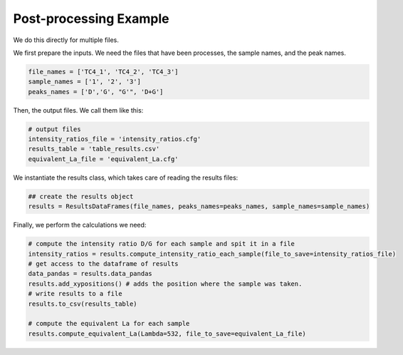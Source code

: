 Post-processing Example
========================

We do this directly for multiple files.

We first prepare the inputs. We need the files that have been processes, the sample names, and the peak names.

.. code-block:: python

    file_names = ['TC4_1', 'TC4_2', 'TC4_3']
    sample_names = ['1', '2', '3']
    peaks_names = ['D','G', "G'", 'D+G']

Then, the output files. We call them like this:

.. code-block:: python

    # output files
    intensity_ratios_file = 'intensity_ratios.cfg'
    results_table = 'table_results.csv'
    equivalent_La_file = 'equivalent_La.cfg'

We instantiate the results class, which takes care of reading the results files:

.. code-block:: python

    ## create the results object
    results = ResultsDataFrames(file_names, peaks_names=peaks_names, sample_names=sample_names)

Finally, we perform the calculations we need:

.. code-block:: python

    # compute the intensity ratio D/G for each sample and spit it in a file
    intensity_ratios = results.compute_intensity_ratio_each_sample(file_to_save=intensity_ratios_file)
    # get access to the dataframe of results
    data_pandas = results.data_pandas
    results.add_xypositions() # adds the position where the sample was taken.
    # write results to a file
    results.to_csv(results_table)

    # compute the equivalent La for each sample
    results.compute_equivalent_La(Lambda=532, file_to_save=equivalent_La_file)
